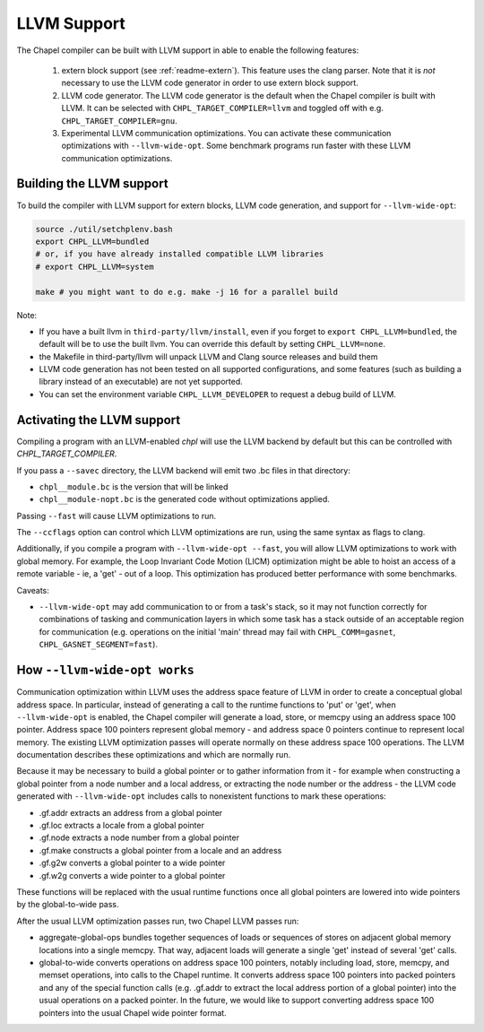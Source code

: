 .. _readme-llvm:

============
LLVM Support
============

The Chapel compiler can be built with LLVM support in able to enable
the following features:

 1) extern block support (see :ref:`readme-extern`). This feature uses the clang
    parser. Note that it is *not* necessary to use the LLVM code generator in
    order to use extern block support.

 2) LLVM code generator. The LLVM code generator is the default when the
    Chapel compiler is built with LLVM. It can be selected with
    ``CHPL_TARGET_COMPILER=llvm`` and toggled off with e.g.
    ``CHPL_TARGET_COMPILER=gnu``.

 3) Experimental LLVM communication optimizations. You can activate these
    communication optimizations with ``--llvm-wide-opt``. Some
    benchmark programs run faster with these LLVM communication optimizations.

-------------------------
Building the LLVM support
-------------------------

To build the compiler with LLVM support for extern blocks, LLVM code
generation, and support for ``--llvm-wide-opt``:

.. code-block:: sh

  source ./util/setchplenv.bash
  export CHPL_LLVM=bundled
  # or, if you have already installed compatible LLVM libraries
  # export CHPL_LLVM=system

  make # you might want to do e.g. make -j 16 for a parallel build

Note:

* If you have a built llvm in ``third-party/llvm/install``, even if you
  forget to ``export CHPL_LLVM=bundled``, the default will be to use the
  built llvm.  You can override this default by setting
  ``CHPL_LLVM=none``.

* the Makefile in third-party/llvm will unpack LLVM and Clang source releases
  and build them

* LLVM code generation has not been tested on all supported configurations,
  and some features (such as building a library instead of an executable)
  are not yet supported.

* You can set the environment variable ``CHPL_LLVM_DEVELOPER``
  to request a debug build of LLVM.

---------------------------
Activating the LLVM support
---------------------------

Compiling a program with an LLVM-enabled `chpl` will use the LLVM backend
by default but this can be controlled with `CHPL_TARGET_COMPILER`.

If you pass a ``--savec`` directory, the LLVM backend will emit two .bc files
in that directory:

* ``chpl__module.bc`` is the version that will be linked
* ``chpl__module-nopt.bc`` is the generated code without optimizations applied.

Passing ``--fast`` will cause LLVM optimizations to run.

The ``--ccflags`` option can control which LLVM optimizations are run, using the
same syntax as flags to clang.

Additionally, if you compile a program with ``--llvm-wide-opt --fast``,
you will allow LLVM optimizations to work with global memory.  For
example, the Loop Invariant Code Motion (LICM) optimization might be able
to hoist an access of a remote variable - ie, a 'get' - out of a loop.
This optimization has produced better performance with some benchmarks.

Caveats:

* ``--llvm-wide-opt`` may add communication to or from a task's stack, so it
  may not function correctly for combinations of tasking and communication
  layers in which some task has a stack outside of an acceptable region for
  communication (e.g. operations on the initial 'main' thread may fail with
  ``CHPL_COMM=gasnet``, ``CHPL_GASNET_SEGMENT=fast``).

-----------------------------
How ``--llvm-wide-opt works``
-----------------------------

Communication optimization within LLVM uses the address space feature of LLVM
in order to create a conceptual global address space. In particular, instead of
generating a call to the runtime functions to 'put' or 'get', when
``--llvm-wide-opt`` is enabled, the Chapel compiler will generate a load,
store, or memcpy using an address space 100 pointer. Address space 100 pointers
represent global memory - and address space 0 pointers continue to represent
local memory. The existing LLVM optimization passes will operate normally on
these address space 100 operations. The LLVM documentation describes these
optimizations and which are normally run.

Because it may be necessary to build a global pointer or to gather information
from it - for example when constructing a global pointer from a node number and
a local address, or extracting the node number or the address - the LLVM code
generated with ``--llvm-wide-opt`` includes calls to nonexistent functions to
mark these operations:

* .gf.addr extracts an address from a global pointer
* .gf.loc extracts a locale from a global pointer
* .gf.node extracts a node number from a global pointer
* .gf.make constructs a global pointer from a locale and an address
* .gf.g2w converts a global pointer to a wide pointer
* .gf.w2g converts a wide pointer to a global pointer

These functions will be replaced with the usual runtime functions once all
global pointers are lowered into wide pointers by the global-to-wide pass.

After the usual LLVM optimization passes run, two Chapel LLVM passes run:

* aggregate-global-ops bundles together sequences of loads or sequences of
  stores on adjacent global memory locations into a single memcpy. That way,
  adjacent loads will generate a single 'get' instead of several 'get' calls.

* global-to-wide converts operations on address space 100 pointers, notably
  including load, store, memcpy, and memset operations, into calls to the
  Chapel runtime. It converts address space 100 pointers into packed pointers
  and any of the special function calls (e.g. .gf.addr to extract the local
  address portion of a global pointer) into the usual operations on a packed
  pointer. In the future, we would like to support converting address space 100
  pointers into the usual Chapel wide pointer format.

